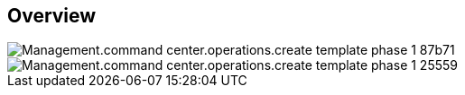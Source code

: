 
////

Comments Sections:
Used in:

_include/todo/Management.command_center.operations.create_template_phase_1.adoc


////

== Overview
image::Management.command_center.operations.create_template_phase_1-87b71.png[]

image::Management.command_center.operations.create_template_phase_1-25559.png[]
